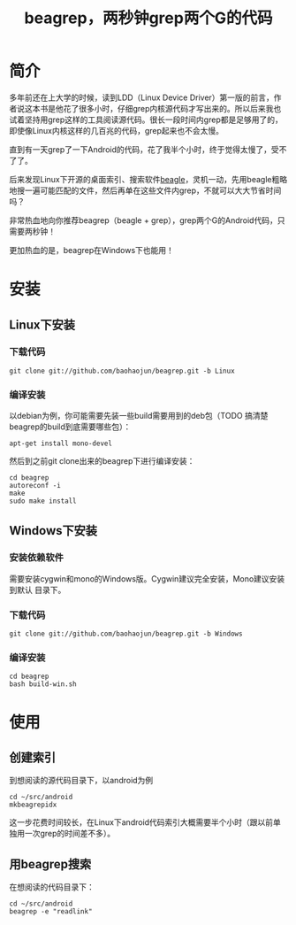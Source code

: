 #+title: beagrep，两秒钟grep两个G的代码
* 简介

多年前还在上大学的时候，读到LDD（Linux Device Driver）第一版的前言，作
者说这本书是他花了很多小时，仔细grep内核源代码才写出来的。所以后来我也
试着坚持用grep这样的工具阅读源代码。很长一段时间内grep都是足够用了的，
即使像Linux内核这样的几百兆的代码，grep起来也不会太慢。

直到有一天grep了一下Android的代码，花了我半个小时，终于觉得太慢了，受不
了了。

后来发现Linux下开源的桌面索引、搜索软件[[http://en.wikipedia.org/wiki/Beagle_(software)][beagle]]，灵机一动，先用beagle粗略
地搜一遍可能匹配的文件，然后再单在这些文件内grep，不就可以大大节省时间
吗？

非常热血地向你推荐beagrep（beagle + grep），grep两个G的Android代码，只
需要两秒钟！

更加热血的是，beagrep在Windows下也能用！

* 安装
** Linux下安装

*** 下载代码
#+begin_example
git clone git://github.com/baohaojun/beagrep.git -b Linux
#+end_example

*** 编译安装

以debian为例，你可能需要先装一些build需要用到的deb包（TODO 搞清楚
beagrep的build到底需要哪些包）：

#+begin_example
apt-get install mono-devel
#+end_example

然后到之前git clone出来的beagrep下进行编译安装：

#+begin_example
cd beagrep
autoreconf -i
make
sudo make install
#+end_example





** Windows下安装

*** 安装依赖软件
需要安装cygwin和mono的Windows版。Cygwin建议完全安装，Mono建议安装到默认
目录下。

*** 下载代码
#+begin_example
git clone git://github.com/baohaojun/beagrep.git -b Windows
#+end_example

*** 编译安装

#+begin_example
cd beagrep
bash build-win.sh
#+end_example

* 使用

** 创建索引

到想阅读的源代码目录下，以android为例

#+begin_example
cd ~/src/android
mkbeagrepidx
#+end_example

这一步花费时间较长，在Linux下android代码索引大概需要半个小时（跟以前单独用一次grep的时间差不多）。

** 用beagrep搜索

在想阅读的代码目录下：
#+begin_example
cd ~/src/android
beagrep -e "readlink"
#+end_example

